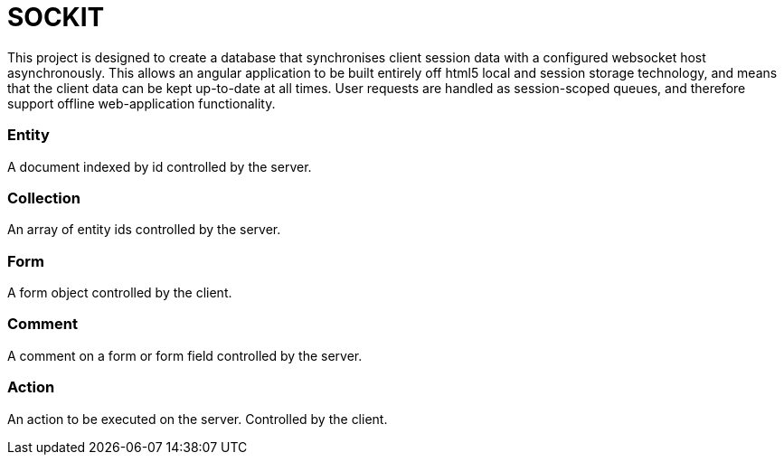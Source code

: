 SOCKIT
======

This project is designed to create a database that synchronises client session data with a configured websocket host
asynchronously. This allows an angular application to be built entirely off html5 local and session storage technology,
and means that the client data can be kept up-to-date at all times. User requests are handled as session-scoped queues,
and therefore support offline web-application functionality.

=== Entity

A document indexed by id controlled by the server.

=== Collection

An array of entity ids controlled by the server.

=== Form

A form object controlled by the client.

=== Comment

A comment on a form or form field controlled by the server.

=== Action

An action to be executed on the server. Controlled by the client.
